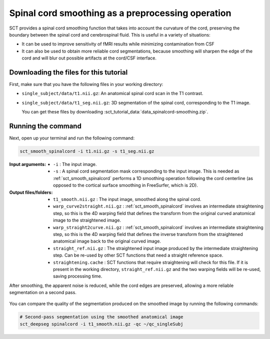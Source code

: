 .. TODO:

   Is this one-page tutorial necessary? It is basically just telling users that the :ref:`sct_smooth_spinalcord` tool exists. (Compared to other tutorials, which demonstrate multi-step workflows.)

   So, I am thinking that maybe this page will be unnecessary once we organize the "Command-Line Tools" page into one-page-per-script. We could simply have all of this information on the dedicated "sct_smooth_spinalcord" page instead, and save the "Tutorials" for complex workflows only.

.. _spinalcord-smoothing:

Spinal cord smoothing as a preprocessing operation
##################################################

SCT provides a spinal cord smoothing function that takes into account the curvature of the cord, preserving the boundary between the spinal cord and cerebrospinal fluid. This is useful in a variety of situations:

* It can be used to improve sensitivity of fMRI results while minimizing contamination from CSF
* It can also be used to obtain more reliable cord segmentations, because smoothing will sharpen the edge of the cord and will blur out possible artifacts at the cord/CSF interface.

Downloading the files for this tutorial
---------------------------------------

First, make sure that you have the following files in your working directory:

* ``single_subject/data/t1.nii.gz``: An anatomical spinal cord scan in the T1 contrast.
* ``single_subject/data/t1_seg.nii.gz``: 3D segmentation of the spinal cord, corresponding to the T1 image.

  You can get these files by downloading :sct_tutorial_data:`data_spinalcord-smoothing.zip`.

Running the command
-------------------

Next, open up your terminal and run the following command:

.. code::

   sct_smooth_spinalcord -i t1.nii.gz -s t1_seg.nii.gz

:Input arguments:
   - ``-i`` : The input image.
   - ``-s`` : A spinal cord segmentation mask corresponding to the input image. This is needed as :ref:`sct_smooth_spinalcord` performs a 1D smoothing operation following the cord centerline (as opposed to the cortical surface smoothing in FreeSurfer, which is 2D).

:Output files/folders:
   - ``t1_smooth.nii.gz`` : The input image, smoothed along the spinal cord.
   - ``warp_curve2straight.nii.gz`` : :ref:`sct_smooth_spinalcord` involves an intermediate straightening step, so this is the 4D warping field that defines the transform from the original curved anatomical image to the straightened image.
   - ``warp_straight2curve.nii.gz`` : :ref:`sct_smooth_spinalcord` involves an intermediate straightening step, so this is the 4D warping field that defines the inverse transform from the straightened anatomical image back to the original curved image.
   - ``straight_ref.nii.gz`` : The straightened input image produced by the intermediate straightening step. Can be re-used by other SCT functions that need a straight reference space.
   - ``straightening.cache`` : SCT functions that require straightening will check for this file. If it is present in the working directory, ``straight_ref.nii.gz`` and the two warping fields will be re-used, saving processing time.

After smoothing, the apparent noise is reduced, while the cord edges are preserved, allowing a more reliable segmentation on a second pass.

.. figure:: https://raw.githubusercontent.com/spinalcordtoolbox/doc-figures/master/spinalcord-smoothing/io-sct_smooth_spinalcord.png
   :align: center

You can compare the quality of the segmentation produced on the smoothed image by running the following commands:

.. code:: sh

   # Second-pass segmentation using the smoothed anatomical image
   sct_deepseg spinalcord -i t1_smooth.nii.gz -qc ~/qc_singleSubj

..
   comment:: Is this really necessary anymore? We have the contrast-agnostic
             segmentation, which should provide a more accurate segmentation
             with CSA that is consistent between contrasts. I am wondering
             how trustworthy the results of ``sct_deepseg`` are on a smoothed
             spinal cord now that we have a new gold-standard for segmentation.